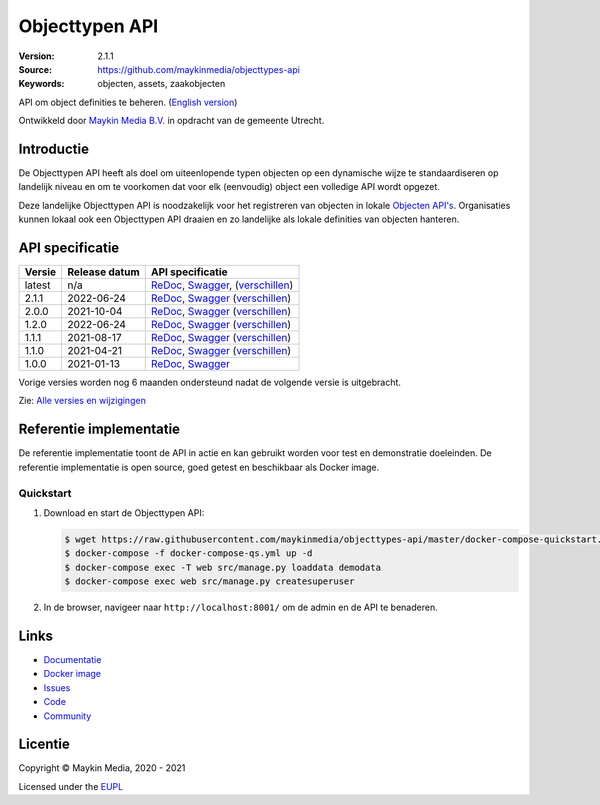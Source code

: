 ===============
Objecttypen API
===============

:Version: 2.1.1
:Source: https://github.com/maykinmedia/objecttypes-api
:Keywords: objecten, assets, zaakobjecten

|docs|

API om object definities te beheren. (`English version`_)

Ontwikkeld door `Maykin Media B.V.`_ in opdracht van de gemeente Utrecht.


Introductie
===========

De Objecttypen API heeft als doel om uiteenlopende typen objecten op een
dynamische wijze te standaardiseren op landelijk niveau en om te voorkomen dat
voor elk (eenvoudig) object een volledige API wordt opgezet.

Deze landelijke Objecttypen API is noodzakelijk voor het registreren van
objecten in lokale `Objecten API's`_. Organisaties kunnen lokaal ook een
Objecttypen API draaien en zo landelijke als lokale definities van objecten
hanteren.


API specificatie
================

|lint-oas| |generate-sdks| |generate-postman-collection|

==============  ==============  =============================
Versie          Release datum   API specificatie
==============  ==============  =============================
latest          n/a             `ReDoc <https://redocly.github.io/redoc/?url=https://raw.githubusercontent.com/maykinmedia/objecttypes-api/master/src/objecttypes/api/v2/openapi.yaml>`_,
                                `Swagger <https://petstore.swagger.io/?url=https://raw.githubusercontent.com/maykinmedia/objecttypes-api/master/src/objecttypes/api/v2/openapi.yaml>`_,
                                (`verschillen <https://github.com/maykinmedia/objecttypes-api/compare/2.1.1..master#diff-b9c28fec6c3f3fa5cff870d24601d6ab7027520f3b084cc767aefd258cb8c40a>`_)
2.1.1           2022-06-24      `ReDoc <https://redocly.github.io/redoc/?url=https://raw.githubusercontent.com/maykinmedia/objecttypes-api/2.1.1/src/objecttypes/api/v2/openapi.yaml>`_,
                                `Swagger <https://petstore.swagger.io/?url=https://raw.githubusercontent.com/maykinmedia/objecttypes-api/2.1.1/src/objecttypes/api/v2/openapi.yaml>`_
                                (`verschillen <https://github.com/maykinmedia/objecttypes-api/compare/2.0.0..2.1.1#diff-b9c28fec6c3f3fa5cff870d24601d6ab7027520f3b084cc767aefd258cb8c40a>`_)
2.0.0           2021-10-04      `ReDoc <https://redocly.github.io/redoc/?url=https://raw.githubusercontent.com/maykinmedia/objecttypes-api/2.0.0/src/objecttypes/api/v2/openapi.yaml>`_,
                                `Swagger <https://petstore.swagger.io/?url=https://raw.githubusercontent.com/maykinmedia/objecttypes-api/2.0.0/src/objecttypes/api/v2/openapi.yaml>`_
                                (`verschillen <https://github.com/maykinmedia/objecttypes-api/compare/1.2.0..2.0.0#diff-b9c28fec6c3f3fa5cff870d24601d6ab7027520f3b084cc767aefd258cb8c40a>`_)
1.2.0           2022-06-24      `ReDoc <https://redocly.github.io/redoc/?url=https://raw.githubusercontent.com/maykinmedia/objecttypes-api/1.2.0/src/objecttypes/api/v1/openapi.yaml>`_,
                                `Swagger <https://petstore.swagger.io/?url=https://raw.githubusercontent.com/maykinmedia/objecttypes-api/1.2.0/src/objecttypes/api/v1/openapi.yaml>`_
                                (`verschillen <https://github.com/maykinmedia/objecttypes-api/compare/1.1.1..1.2.0#diff-b9c28fec6c3f3fa5cff870d24601d6ab7027520f3b084cc767aefd258cb8c40a>`_)
1.1.1           2021-08-17      `ReDoc <https://redocly.github.io/redoc/?url=https://raw.githubusercontent.com/maykinmedia/objecttypes-api/1.1.1/src/objecttypes/api/v1/openapi.yaml>`_,
                                `Swagger <https://petstore.swagger.io/?url=https://raw.githubusercontent.com/maykinmedia/objecttypes-api/1.1.1/src/objecttypes/api/v1/openapi.yaml>`_
                                (`verschillen <https://github.com/maykinmedia/objecttypes-api/compare/1.1.0..1.1.1#diff-b9c28fec6c3f3fa5cff870d24601d6ab7027520f3b084cc767aefd258cb8c40a>`_)
1.1.0           2021-04-21      `ReDoc <https://redocly.github.io/redoc/?url=https://raw.githubusercontent.com/maykinmedia/objecttypes-api/1.1.0/src/openapi.yaml>`_,
                                `Swagger <https://petstore.swagger.io/?url=https://raw.githubusercontent.com/maykinmedia/objecttypes-api/1.1.0/src/openapi.yaml>`_
                                (`verschillen <https://github.com/maykinmedia/objecttypes-api/compare/1.0.0..1.1.0#diff-b9c28fec6c3f3fa5cff870d24601d6ab7027520f3b084cc767aefd258cb8c40a>`_)
1.0.0           2021-01-13      `ReDoc <https://redocly.github.io/redoc/?url=https://raw.githubusercontent.com/maykinmedia/objecttypes-api/1.0.0/src/openapi.yaml>`_,
                                `Swagger <https://petstore.swagger.io/?url=https://raw.githubusercontent.com/maykinmedia/objecttypes-api/1.0.0/src/openapi.yaml>`_
==============  ==============  =============================

Vorige versies worden nog 6 maanden ondersteund nadat de volgende versie is uitgebracht.

Zie: `Alle versies en wijzigingen <https://github.com/maykinmedia/objecttypes-api/blob/master/CHANGELOG.rst>`_


Referentie implementatie
========================

|build-status| |coverage| |black| |docker| |python-versions|

De referentie implementatie toont de API in actie en kan gebruikt worden voor
test en demonstratie doeleinden. De referentie implementatie is open source,
goed getest en beschikbaar als Docker image.

Quickstart
----------

1. Download en start de Objecttypen API:

   .. code:: bash

      $ wget https://raw.githubusercontent.com/maykinmedia/objecttypes-api/master/docker-compose-quickstart.yml -O docker-compose-qs.yml
      $ docker-compose -f docker-compose-qs.yml up -d
      $ docker-compose exec -T web src/manage.py loaddata demodata
      $ docker-compose exec web src/manage.py createsuperuser

2. In de browser, navigeer naar ``http://localhost:8001/`` om de admin en de
   API te benaderen.


Links
=====

* `Documentatie <https://objects-and-objecttypes-api.readthedocs.io/>`_
* `Docker image <https://hub.docker.com/r/maykinmedia/objecttypes-api>`_
* `Issues <https://github.com/maykinmedia/objecttypes-api/issues>`_
* `Code <https://github.com/maykinmedia/objecttypes-api>`_
* `Community <https://commonground.nl/groups/view/54477963/objecten-en-objecttypen-api>`_


Licentie
========

Copyright © Maykin Media, 2020 - 2021

Licensed under the EUPL_


.. _`English version`: README.rst

.. _`Maykin Media B.V.`: https://www.maykinmedia.nl

.. _`Objecten API's`: https://github.com/maykinmedia/objects-api

.. _`EUPL`: LICENSE.md

.. |build-status| image:: https://github.com/maykinmedia/objecttypes-api/workflows/ci/badge.svg?branch=master
    :alt: Build status
    :target: https://github.com/maykinmedia/objecttypes-api/actions?query=workflow%3Aci

.. |docs| image:: https://readthedocs.org/projects/objects-and-objecttypes-api/badge/?version=latest
    :target: https://objects-and-objecttypes-api.readthedocs.io/
    :alt: Documentation Status

.. |coverage| image:: https://codecov.io/github/maykinmedia/objecttypes-api/branch/master/graphs/badge.svg?branch=master
    :alt: Coverage
    :target: https://codecov.io/gh/maykinmedia/objecttypes-api

.. |black| image:: https://img.shields.io/badge/code%20style-black-000000.svg
    :alt: Code style
    :target: https://github.com/psf/black

.. |docker| image:: https://images.microbadger.com/badges/image/maykinmedia/objecttypes-api.svg
    :alt: Docker image
    :target: https://hub.docker.com/r/maykinmedia/objecttypes-api

.. |python-versions| image:: https://img.shields.io/badge/python-3.7%2B-blue.svg
    :alt: Supported Python version

.. |lint-oas| image:: https://github.com/maykinmedia/objecttypes-api/workflows/lint-oas/badge.svg
    :alt: Lint OAS
    :target: https://github.com/maykinmedia/objecttypes-api/actions?query=workflow%3Alint-oas

.. |generate-sdks| image:: https://github.com/maykinmedia/objecttypes-api/workflows/generate-sdks/badge.svg
    :alt: Generate SDKs
    :target: https://github.com/maykinmedia/objecttypes-api/actions?query=workflow%3Agenerate-sdks

.. |generate-postman-collection| image:: https://github.com/maykinmedia/objecttypes-api/workflows/generate-postman-collection/badge.svg
    :alt: Generate Postman collection
    :target: https://github.com/maykinmedia/objecttypes-api/actions?query=workflow%3Agenerate-postman-collection
